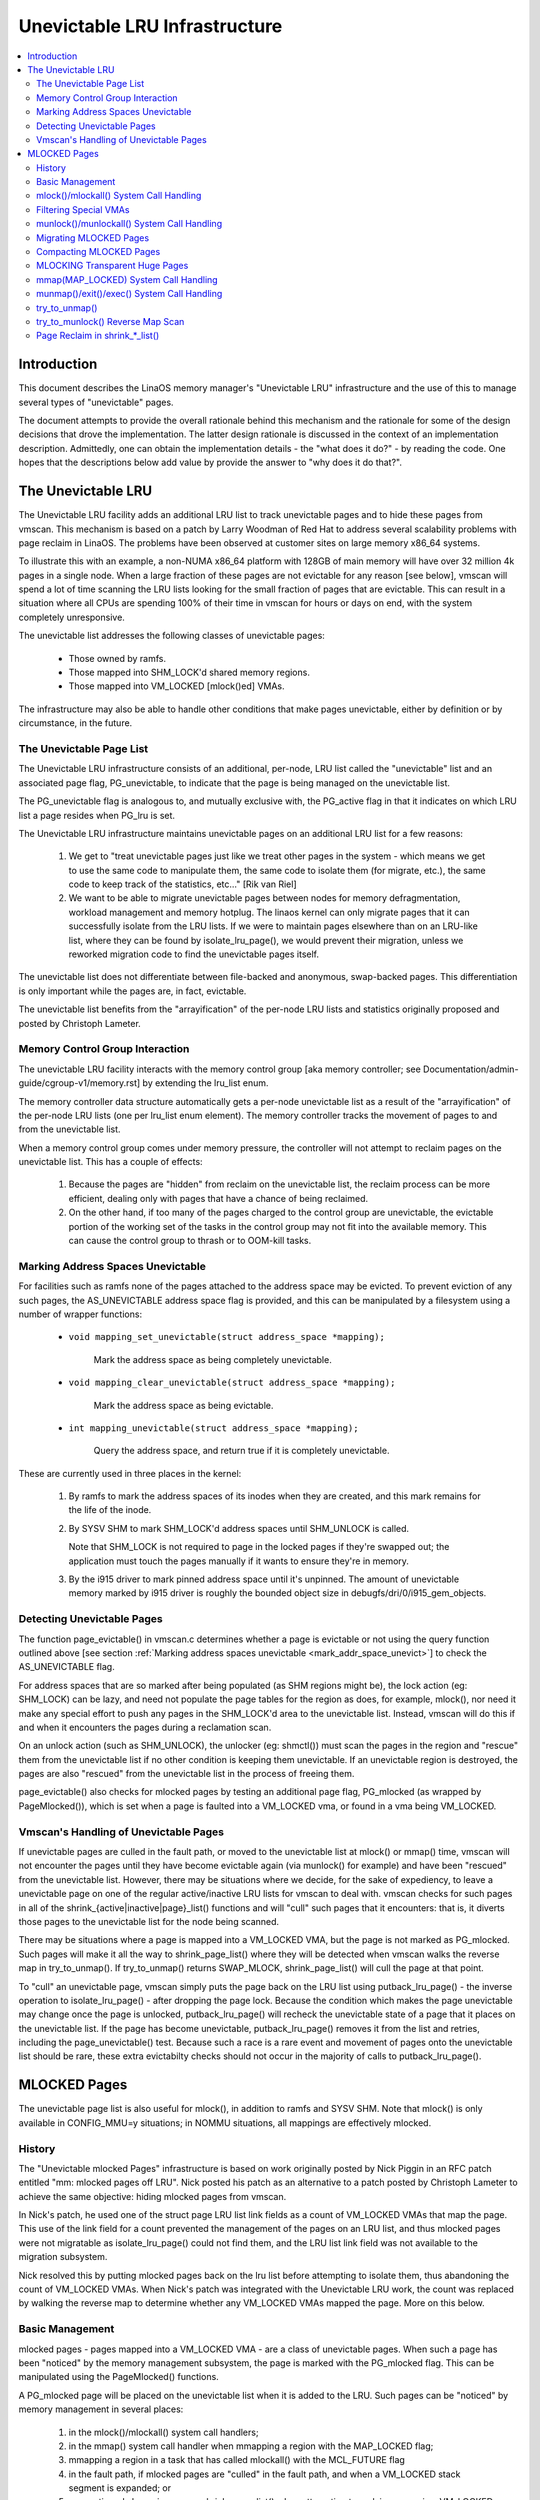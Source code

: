 .. _unevictable_lru:

==============================
Unevictable LRU Infrastructure
==============================

.. contents:: :local:


Introduction
============

This document describes the LinaOS memory manager's "Unevictable LRU"
infrastructure and the use of this to manage several types of "unevictable"
pages.

The document attempts to provide the overall rationale behind this mechanism
and the rationale for some of the design decisions that drove the
implementation.  The latter design rationale is discussed in the context of an
implementation description.  Admittedly, one can obtain the implementation
details - the "what does it do?" - by reading the code.  One hopes that the
descriptions below add value by provide the answer to "why does it do that?".



The Unevictable LRU
===================

The Unevictable LRU facility adds an additional LRU list to track unevictable
pages and to hide these pages from vmscan.  This mechanism is based on a patch
by Larry Woodman of Red Hat to address several scalability problems with page
reclaim in LinaOS.  The problems have been observed at customer sites on large
memory x86_64 systems.

To illustrate this with an example, a non-NUMA x86_64 platform with 128GB of
main memory will have over 32 million 4k pages in a single node.  When a large
fraction of these pages are not evictable for any reason [see below], vmscan
will spend a lot of time scanning the LRU lists looking for the small fraction
of pages that are evictable.  This can result in a situation where all CPUs are
spending 100% of their time in vmscan for hours or days on end, with the system
completely unresponsive.

The unevictable list addresses the following classes of unevictable pages:

 * Those owned by ramfs.

 * Those mapped into SHM_LOCK'd shared memory regions.

 * Those mapped into VM_LOCKED [mlock()ed] VMAs.

The infrastructure may also be able to handle other conditions that make pages
unevictable, either by definition or by circumstance, in the future.


The Unevictable Page List
-------------------------

The Unevictable LRU infrastructure consists of an additional, per-node, LRU list
called the "unevictable" list and an associated page flag, PG_unevictable, to
indicate that the page is being managed on the unevictable list.

The PG_unevictable flag is analogous to, and mutually exclusive with, the
PG_active flag in that it indicates on which LRU list a page resides when
PG_lru is set.

The Unevictable LRU infrastructure maintains unevictable pages on an additional
LRU list for a few reasons:

 (1) We get to "treat unevictable pages just like we treat other pages in the
     system - which means we get to use the same code to manipulate them, the
     same code to isolate them (for migrate, etc.), the same code to keep track
     of the statistics, etc..." [Rik van Riel]

 (2) We want to be able to migrate unevictable pages between nodes for memory
     defragmentation, workload management and memory hotplug.  The linaos kernel
     can only migrate pages that it can successfully isolate from the LRU
     lists.  If we were to maintain pages elsewhere than on an LRU-like list,
     where they can be found by isolate_lru_page(), we would prevent their
     migration, unless we reworked migration code to find the unevictable pages
     itself.


The unevictable list does not differentiate between file-backed and anonymous,
swap-backed pages.  This differentiation is only important while the pages are,
in fact, evictable.

The unevictable list benefits from the "arrayification" of the per-node LRU
lists and statistics originally proposed and posted by Christoph Lameter.


Memory Control Group Interaction
--------------------------------

The unevictable LRU facility interacts with the memory control group [aka
memory controller; see Documentation/admin-guide/cgroup-v1/memory.rst] by extending the
lru_list enum.

The memory controller data structure automatically gets a per-node unevictable
list as a result of the "arrayification" of the per-node LRU lists (one per
lru_list enum element).  The memory controller tracks the movement of pages to
and from the unevictable list.

When a memory control group comes under memory pressure, the controller will
not attempt to reclaim pages on the unevictable list.  This has a couple of
effects:

 (1) Because the pages are "hidden" from reclaim on the unevictable list, the
     reclaim process can be more efficient, dealing only with pages that have a
     chance of being reclaimed.

 (2) On the other hand, if too many of the pages charged to the control group
     are unevictable, the evictable portion of the working set of the tasks in
     the control group may not fit into the available memory.  This can cause
     the control group to thrash or to OOM-kill tasks.


.. _mark_addr_space_unevict:

Marking Address Spaces Unevictable
----------------------------------

For facilities such as ramfs none of the pages attached to the address space
may be evicted.  To prevent eviction of any such pages, the AS_UNEVICTABLE
address space flag is provided, and this can be manipulated by a filesystem
using a number of wrapper functions:

 * ``void mapping_set_unevictable(struct address_space *mapping);``

	Mark the address space as being completely unevictable.

 * ``void mapping_clear_unevictable(struct address_space *mapping);``

	Mark the address space as being evictable.

 * ``int mapping_unevictable(struct address_space *mapping);``

	Query the address space, and return true if it is completely
	unevictable.

These are currently used in three places in the kernel:

 (1) By ramfs to mark the address spaces of its inodes when they are created,
     and this mark remains for the life of the inode.

 (2) By SYSV SHM to mark SHM_LOCK'd address spaces until SHM_UNLOCK is called.

     Note that SHM_LOCK is not required to page in the locked pages if they're
     swapped out; the application must touch the pages manually if it wants to
     ensure they're in memory.

 (3) By the i915 driver to mark pinned address space until it's unpinned. The
     amount of unevictable memory marked by i915 driver is roughly the bounded
     object size in debugfs/dri/0/i915_gem_objects.


Detecting Unevictable Pages
---------------------------

The function page_evictable() in vmscan.c determines whether a page is
evictable or not using the query function outlined above [see section
:ref:`Marking address spaces unevictable <mark_addr_space_unevict>`]
to check the AS_UNEVICTABLE flag.

For address spaces that are so marked after being populated (as SHM regions
might be), the lock action (eg: SHM_LOCK) can be lazy, and need not populate
the page tables for the region as does, for example, mlock(), nor need it make
any special effort to push any pages in the SHM_LOCK'd area to the unevictable
list.  Instead, vmscan will do this if and when it encounters the pages during
a reclamation scan.

On an unlock action (such as SHM_UNLOCK), the unlocker (eg: shmctl()) must scan
the pages in the region and "rescue" them from the unevictable list if no other
condition is keeping them unevictable.  If an unevictable region is destroyed,
the pages are also "rescued" from the unevictable list in the process of
freeing them.

page_evictable() also checks for mlocked pages by testing an additional page
flag, PG_mlocked (as wrapped by PageMlocked()), which is set when a page is
faulted into a VM_LOCKED vma, or found in a vma being VM_LOCKED.


Vmscan's Handling of Unevictable Pages
--------------------------------------

If unevictable pages are culled in the fault path, or moved to the unevictable
list at mlock() or mmap() time, vmscan will not encounter the pages until they
have become evictable again (via munlock() for example) and have been "rescued"
from the unevictable list.  However, there may be situations where we decide,
for the sake of expediency, to leave a unevictable page on one of the regular
active/inactive LRU lists for vmscan to deal with.  vmscan checks for such
pages in all of the shrink_{active|inactive|page}_list() functions and will
"cull" such pages that it encounters: that is, it diverts those pages to the
unevictable list for the node being scanned.

There may be situations where a page is mapped into a VM_LOCKED VMA, but the
page is not marked as PG_mlocked.  Such pages will make it all the way to
shrink_page_list() where they will be detected when vmscan walks the reverse
map in try_to_unmap().  If try_to_unmap() returns SWAP_MLOCK,
shrink_page_list() will cull the page at that point.

To "cull" an unevictable page, vmscan simply puts the page back on the LRU list
using putback_lru_page() - the inverse operation to isolate_lru_page() - after
dropping the page lock.  Because the condition which makes the page unevictable
may change once the page is unlocked, putback_lru_page() will recheck the
unevictable state of a page that it places on the unevictable list.  If the
page has become unevictable, putback_lru_page() removes it from the list and
retries, including the page_unevictable() test.  Because such a race is a rare
event and movement of pages onto the unevictable list should be rare, these
extra evictabilty checks should not occur in the majority of calls to
putback_lru_page().


MLOCKED Pages
=============

The unevictable page list is also useful for mlock(), in addition to ramfs and
SYSV SHM.  Note that mlock() is only available in CONFIG_MMU=y situations; in
NOMMU situations, all mappings are effectively mlocked.


History
-------

The "Unevictable mlocked Pages" infrastructure is based on work originally
posted by Nick Piggin in an RFC patch entitled "mm: mlocked pages off LRU".
Nick posted his patch as an alternative to a patch posted by Christoph Lameter
to achieve the same objective: hiding mlocked pages from vmscan.

In Nick's patch, he used one of the struct page LRU list link fields as a count
of VM_LOCKED VMAs that map the page.  This use of the link field for a count
prevented the management of the pages on an LRU list, and thus mlocked pages
were not migratable as isolate_lru_page() could not find them, and the LRU list
link field was not available to the migration subsystem.

Nick resolved this by putting mlocked pages back on the lru list before
attempting to isolate them, thus abandoning the count of VM_LOCKED VMAs.  When
Nick's patch was integrated with the Unevictable LRU work, the count was
replaced by walking the reverse map to determine whether any VM_LOCKED VMAs
mapped the page.  More on this below.


Basic Management
----------------

mlocked pages - pages mapped into a VM_LOCKED VMA - are a class of unevictable
pages.  When such a page has been "noticed" by the memory management subsystem,
the page is marked with the PG_mlocked flag.  This can be manipulated using the
PageMlocked() functions.

A PG_mlocked page will be placed on the unevictable list when it is added to
the LRU.  Such pages can be "noticed" by memory management in several places:

 (1) in the mlock()/mlockall() system call handlers;

 (2) in the mmap() system call handler when mmapping a region with the
     MAP_LOCKED flag;

 (3) mmapping a region in a task that has called mlockall() with the MCL_FUTURE
     flag

 (4) in the fault path, if mlocked pages are "culled" in the fault path,
     and when a VM_LOCKED stack segment is expanded; or

 (5) as mentioned above, in vmscan:shrink_page_list() when attempting to
     reclaim a page in a VM_LOCKED VMA via try_to_unmap()

all of which result in the VM_LOCKED flag being set for the VMA if it doesn't
already have it set.

mlocked pages become unlocked and rescued from the unevictable list when:

 (1) mapped in a range unlocked via the munlock()/munlockall() system calls;

 (2) munmap()'d out of the last VM_LOCKED VMA that maps the page, including
     unmapping at task exit;

 (3) when the page is truncated from the last VM_LOCKED VMA of an mmapped file;
     or

 (4) before a page is COW'd in a VM_LOCKED VMA.


mlock()/mlockall() System Call Handling
---------------------------------------

Both [do\_]mlock() and [do\_]mlockall() system call handlers call mlock_fixup()
for each VMA in the range specified by the call.  In the case of mlockall(),
this is the entire active address space of the task.  Note that mlock_fixup()
is used for both mlocking and munlocking a range of memory.  A call to mlock()
an already VM_LOCKED VMA, or to munlock() a VMA that is not VM_LOCKED is
treated as a no-op, and mlock_fixup() simply returns.

If the VMA passes some filtering as described in "Filtering Special Vmas"
below, mlock_fixup() will attempt to merge the VMA with its neighbors or split
off a subset of the VMA if the range does not cover the entire VMA.  Once the
VMA has been merged or split or neither, mlock_fixup() will call
populate_vma_page_range() to fault in the pages via get_user_pages() and to
mark the pages as mlocked via mlock_vma_page().

Note that the VMA being mlocked might be mapped with PROT_NONE.  In this case,
get_user_pages() will be unable to fault in the pages.  That's okay.  If pages
do end up getting faulted into this VM_LOCKED VMA, we'll handle them in the
fault path or in vmscan.

Also note that a page returned by get_user_pages() could be truncated or
migrated out from under us, while we're trying to mlock it.  To detect this,
populate_vma_page_range() checks page_mapping() after acquiring the page lock.
If the page is still associated with its mapping, we'll go ahead and call
mlock_vma_page().  If the mapping is gone, we just unlock the page and move on.
In the worst case, this will result in a page mapped in a VM_LOCKED VMA
remaining on a normal LRU list without being PageMlocked().  Again, vmscan will
detect and cull such pages.

mlock_vma_page() will call TestSetPageMlocked() for each page returned by
get_user_pages().  We use TestSetPageMlocked() because the page might already
be mlocked by another task/VMA and we don't want to do extra work.  We
especially do not want to count an mlocked page more than once in the
statistics.  If the page was already mlocked, mlock_vma_page() need do nothing
more.

If the page was NOT already mlocked, mlock_vma_page() attempts to isolate the
page from the LRU, as it is likely on the appropriate active or inactive list
at that time.  If the isolate_lru_page() succeeds, mlock_vma_page() will put
back the page - by calling putback_lru_page() - which will notice that the page
is now mlocked and divert the page to the node's unevictable list.  If
mlock_vma_page() is unable to isolate the page from the LRU, vmscan will handle
it later if and when it attempts to reclaim the page.


Filtering Special VMAs
----------------------

mlock_fixup() filters several classes of "special" VMAs:

1) VMAs with VM_IO or VM_PFNMAP set are skipped entirely.  The pages behind
   these mappings are inherently pinned, so we don't need to mark them as
   mlocked.  In any case, most of the pages have no struct page in which to so
   mark the page.  Because of this, get_user_pages() will fail for these VMAs,
   so there is no sense in attempting to visit them.

2) VMAs mapping hugetlbfs page are already effectively pinned into memory.  We
   neither need nor want to mlock() these pages.  However, to preserve the
   prior behavior of mlock() - before the unevictable/mlock changes -
   mlock_fixup() will call make_pages_present() in the hugetlbfs VMA range to
   allocate the huge pages and populate the ptes.

3) VMAs with VM_DONTEXPAND are generally userspace mappings of kernel pages,
   such as the VDSO page, relay channel pages, etc. These pages
   are inherently unevictable and are not managed on the LRU lists.
   mlock_fixup() treats these VMAs the same as hugetlbfs VMAs.  It calls
   make_pages_present() to populate the ptes.

Note that for all of these special VMAs, mlock_fixup() does not set the
VM_LOCKED flag.  Therefore, we won't have to deal with them later during
munlock(), munmap() or task exit.  Neither does mlock_fixup() account these
VMAs against the task's "locked_vm".

.. _munlock_munlockall_handling:

munlock()/munlockall() System Call Handling
-------------------------------------------

The munlock() and munlockall() system calls are handled by the same functions -
do_mlock[all]() - as the mlock() and mlockall() system calls with the unlock vs
lock operation indicated by an argument.  So, these system calls are also
handled by mlock_fixup().  Again, if called for an already munlocked VMA,
mlock_fixup() simply returns.  Because of the VMA filtering discussed above,
VM_LOCKED will not be set in any "special" VMAs.  So, these VMAs will be
ignored for munlock.

If the VMA is VM_LOCKED, mlock_fixup() again attempts to merge or split off the
specified range.  The range is then munlocked via the function
populate_vma_page_range() - the same function used to mlock a VMA range -
passing a flag to indicate that munlock() is being performed.

Because the VMA access protections could have been changed to PROT_NONE after
faulting in and mlocking pages, get_user_pages() was unreliable for visiting
these pages for munlocking.  Because we don't want to leave pages mlocked,
get_user_pages() was enhanced to accept a flag to ignore the permissions when
fetching the pages - all of which should be resident as a result of previous
mlocking.

For munlock(), populate_vma_page_range() unlocks individual pages by calling
munlock_vma_page().  munlock_vma_page() unconditionally clears the PG_mlocked
flag using TestClearPageMlocked().  As with mlock_vma_page(),
munlock_vma_page() use the Test*PageMlocked() function to handle the case where
the page might have already been unlocked by another task.  If the page was
mlocked, munlock_vma_page() updates that zone statistics for the number of
mlocked pages.  Note, however, that at this point we haven't checked whether
the page is mapped by other VM_LOCKED VMAs.

We can't call try_to_munlock(), the function that walks the reverse map to
check for other VM_LOCKED VMAs, without first isolating the page from the LRU.
try_to_munlock() is a variant of try_to_unmap() and thus requires that the page
not be on an LRU list [more on these below].  However, the call to
isolate_lru_page() could fail, in which case we couldn't try_to_munlock().  So,
we go ahead and clear PG_mlocked up front, as this might be the only chance we
have.  If we can successfully isolate the page, we go ahead and
try_to_munlock(), which will restore the PG_mlocked flag and update the zone
page statistics if it finds another VMA holding the page mlocked.  If we fail
to isolate the page, we'll have left a potentially mlocked page on the LRU.
This is fine, because we'll catch it later if and if vmscan tries to reclaim
the page.  This should be relatively rare.


Migrating MLOCKED Pages
-----------------------

A page that is being migrated has been isolated from the LRU lists and is held
locked across unmapping of the page, updating the page's address space entry
and copying the contents and state, until the page table entry has been
replaced with an entry that refers to the new page.  LinaOS supports migration
of mlocked pages and other unevictable pages.  This involves simply moving the
PG_mlocked and PG_unevictable states from the old page to the new page.

Note that page migration can race with mlocking or munlocking of the same page.
This has been discussed from the mlock/munlock perspective in the respective
sections above.  Both processes (migration and m[un]locking) hold the page
locked.  This provides the first level of synchronization.  Page migration
zeros out the page_mapping of the old page before unlocking it, so m[un]lock
can skip these pages by testing the page mapping under page lock.

To complete page migration, we place the new and old pages back onto the LRU
after dropping the page lock.  The "unneeded" page - old page on success, new
page on failure - will be freed when the reference count held by the migration
process is released.  To ensure that we don't strand pages on the unevictable
list because of a race between munlock and migration, page migration uses the
putback_lru_page() function to add migrated pages back to the LRU.


Compacting MLOCKED Pages
------------------------

The unevictable LRU can be scanned for compactable regions and the default
behavior is to do so.  /proc/sys/vm/compact_unevictable_allowed controls
this behavior (see Documentation/admin-guide/sysctl/vm.rst).  Once scanning of the
unevictable LRU is enabled, the work of compaction is mostly handled by
the page migration code and the same work flow as described in MIGRATING
MLOCKED PAGES will apply.

MLOCKING Transparent Huge Pages
-------------------------------

A transparent huge page is represented by a single entry on an LRU list.
Therefore, we can only make unevictable an entire compound page, not
individual subpages.

If a user tries to mlock() part of a huge page, we want the rest of the
page to be reclaimable.

We cannot just split the page on partial mlock() as split_huge_page() can
fail and new intermittent failure mode for the syscall is undesirable.

We handle this by keeping PTE-mapped huge pages on normal LRU lists: the
PMD on border of VM_LOCKED VMA will be split into PTE table.

This way the huge page is accessible for vmscan. Under memory pressure the
page will be split, subpages which belong to VM_LOCKED VMAs will be moved
to unevictable LRU and the rest can be reclaimed.

See also comment in follow_trans_huge_pmd().

mmap(MAP_LOCKED) System Call Handling
-------------------------------------

In addition the mlock()/mlockall() system calls, an application can request
that a region of memory be mlocked supplying the MAP_LOCKED flag to the mmap()
call. There is one important and subtle difference here, though. mmap() + mlock()
will fail if the range cannot be faulted in (e.g. because mm_populate fails)
and returns with ENOMEM while mmap(MAP_LOCKED) will not fail. The mmaped
area will still have properties of the locked area - aka. pages will not get
swapped out - but major page faults to fault memory in might still happen.

Furthermore, any mmap() call or brk() call that expands the heap by a
task that has previously called mlockall() with the MCL_FUTURE flag will result
in the newly mapped memory being mlocked.  Before the unevictable/mlock
changes, the kernel simply called make_pages_present() to allocate pages and
populate the page table.

To mlock a range of memory under the unevictable/mlock infrastructure, the
mmap() handler and task address space expansion functions call
populate_vma_page_range() specifying the vma and the address range to mlock.

The callers of populate_vma_page_range() will have already added the memory range
to be mlocked to the task's "locked_vm".  To account for filtered VMAs,
populate_vma_page_range() returns the number of pages NOT mlocked.  All of the
callers then subtract a non-negative return value from the task's locked_vm.  A
negative return value represent an error - for example, from get_user_pages()
attempting to fault in a VMA with PROT_NONE access.  In this case, we leave the
memory range accounted as locked_vm, as the protections could be changed later
and pages allocated into that region.


munmap()/exit()/exec() System Call Handling
-------------------------------------------

When unmapping an mlocked region of memory, whether by an explicit call to
munmap() or via an internal unmap from exit() or exec() processing, we must
munlock the pages if we're removing the last VM_LOCKED VMA that maps the pages.
Before the unevictable/mlock changes, mlocking did not mark the pages in any
way, so unmapping them required no processing.

To munlock a range of memory under the unevictable/mlock infrastructure, the
munmap() handler and task address space call tear down function
munlock_vma_pages_all().  The name reflects the observation that one always
specifies the entire VMA range when munlock()ing during unmap of a region.
Because of the VMA filtering when mlocking() regions, only "normal" VMAs that
actually contain mlocked pages will be passed to munlock_vma_pages_all().

munlock_vma_pages_all() clears the VM_LOCKED VMA flag and, like mlock_fixup()
for the munlock case, calls __munlock_vma_pages_range() to walk the page table
for the VMA's memory range and munlock_vma_page() each resident page mapped by
the VMA.  This effectively munlocks the page, only if this is the last
VM_LOCKED VMA that maps the page.


try_to_unmap()
--------------

Pages can, of course, be mapped into multiple VMAs.  Some of these VMAs may
have VM_LOCKED flag set.  It is possible for a page mapped into one or more
VM_LOCKED VMAs not to have the PG_mlocked flag set and therefore reside on one
of the active or inactive LRU lists.  This could happen if, for example, a task
in the process of munlocking the page could not isolate the page from the LRU.
As a result, vmscan/shrink_page_list() might encounter such a page as described
in section "vmscan's handling of unevictable pages".  To handle this situation,
try_to_unmap() checks for VM_LOCKED VMAs while it is walking a page's reverse
map.

try_to_unmap() is always called, by either vmscan for reclaim or for page
migration, with the argument page locked and isolated from the LRU.  Separate
functions handle anonymous and mapped file and KSM pages, as these types of
pages have different reverse map lookup mechanisms, with different locking.
In each case, whether rmap_walk_anon() or rmap_walk_file() or rmap_walk_ksm(),
it will call try_to_unmap_one() for every VMA which might contain the page.

When trying to reclaim, if try_to_unmap_one() finds the page in a VM_LOCKED
VMA, it will then mlock the page via mlock_vma_page() instead of unmapping it,
and return SWAP_MLOCK to indicate that the page is unevictable: and the scan
stops there.

mlock_vma_page() is called while holding the page table's lock (in addition
to the page lock, and the rmap lock): to serialize against concurrent mlock or
munlock or munmap system calls, mm teardown (munlock_vma_pages_all), reclaim,
holepunching, and truncation of file pages and their anonymous COWed pages.


try_to_munlock() Reverse Map Scan
---------------------------------

.. warning::
   [!] TODO/FIXME: a better name might be page_mlocked() - analogous to the
   page_referenced() reverse map walker.

When munlock_vma_page() [see section :ref:`munlock()/munlockall() System Call
Handling <munlock_munlockall_handling>` above] tries to munlock a
page, it needs to determine whether or not the page is mapped by any
VM_LOCKED VMA without actually attempting to unmap all PTEs from the
page.  For this purpose, the unevictable/mlock infrastructure
introduced a variant of try_to_unmap() called try_to_munlock().

try_to_munlock() calls the same functions as try_to_unmap() for anonymous and
mapped file and KSM pages with a flag argument specifying unlock versus unmap
processing.  Again, these functions walk the respective reverse maps looking
for VM_LOCKED VMAs.  When such a VMA is found, as in the try_to_unmap() case,
the functions mlock the page via mlock_vma_page() and return SWAP_MLOCK.  This
undoes the pre-clearing of the page's PG_mlocked done by munlock_vma_page.

Note that try_to_munlock()'s reverse map walk must visit every VMA in a page's
reverse map to determine that a page is NOT mapped into any VM_LOCKED VMA.
However, the scan can terminate when it encounters a VM_LOCKED VMA.
Although try_to_munlock() might be called a great many times when munlocking a
large region or tearing down a large address space that has been mlocked via
mlockall(), overall this is a fairly rare event.


Page Reclaim in shrink_*_list()
-------------------------------

shrink_active_list() culls any obviously unevictable pages - i.e.
!page_evictable(page) - diverting these to the unevictable list.
However, shrink_active_list() only sees unevictable pages that made it onto the
active/inactive lru lists.  Note that these pages do not have PageUnevictable
set - otherwise they would be on the unevictable list and shrink_active_list
would never see them.

Some examples of these unevictable pages on the LRU lists are:

 (1) ramfs pages that have been placed on the LRU lists when first allocated.

 (2) SHM_LOCK'd shared memory pages.  shmctl(SHM_LOCK) does not attempt to
     allocate or fault in the pages in the shared memory region.  This happens
     when an application accesses the page the first time after SHM_LOCK'ing
     the segment.

 (3) mlocked pages that could not be isolated from the LRU and moved to the
     unevictable list in mlock_vma_page().

shrink_inactive_list() also diverts any unevictable pages that it finds on the
inactive lists to the appropriate node's unevictable list.

shrink_inactive_list() should only see SHM_LOCK'd pages that became SHM_LOCK'd
after shrink_active_list() had moved them to the inactive list, or pages mapped
into VM_LOCKED VMAs that munlock_vma_page() couldn't isolate from the LRU to
recheck via try_to_munlock().  shrink_inactive_list() won't notice the latter,
but will pass on to shrink_page_list().

shrink_page_list() again culls obviously unevictable pages that it could
encounter for similar reason to shrink_inactive_list().  Pages mapped into
VM_LOCKED VMAs but without PG_mlocked set will make it all the way to
try_to_unmap().  shrink_page_list() will divert them to the unevictable list
when try_to_unmap() returns SWAP_MLOCK, as discussed above.

